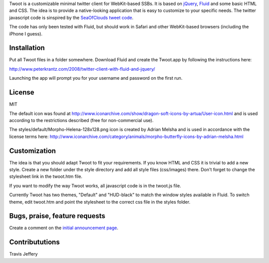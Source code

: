 
Twoot is a customizable minimal twitter client for WebKit-based SSBs. It is based on jQuery_, Fluid_ and some basic HTML and CSS. The idea is to provide a native-looking application that is easy to customize to your specific needs. The twitter javascript code is sinspired by the `SeaOfClouds tweet code`_.

.. _jQuery: http://jquery.com/
.. _Fluid: http://fluidapp.com/
.. _SeaOfClouds tweet code: http://tweet.seaofclouds.com/

The code has only been tested with Fluid, but should work in Safari and other WebKit-based browsers (including the iPhone I guess).

.. image:: http://www.peterkrantz.com/wp-content/uploads/2008/10/twoot-hud.png
.. image:: http://www.peterkrantz.com/wp-content/uploads/2008/08/screenshot.gif
.. image:: http://www.peterkrantz.com/wp-content/uploads/2008/10/twoot-hud-black-avatars.jpg

Installation
------------

Put all Twoot files in a folder somewhere. Download Fluid and create the Twoot.app by following the instructions here:

http://www.peterkrantz.com/2008/twitter-client-with-fluid-and-jquery/

Launching the app will prompt you for your username and password on the first run.


License
-------

MIT

The default icon was found at http://www.iconarchive.com/show/dragon-soft-icons-by-artua/User-icon.html and is used according to the restrictions described (free for non-commercial use).

The styles/default/Morpho-Helena-128x128.png icon is created by Adrian Melsha and is used in accordance with the license terms here:
http://www.iconarchive.com/category/animals/morpho-butterfly-icons-by-adrian-melsha.html

Customization
-------------

The idea is that you should adapt Twoot to fit your requirements. If you know HTML and CSS it is trivial to add a new style. Create a new folder under the style directory and add all style files (css/images) there. Don't forget to change the stylesheet link in the twoot.htm file.

If you want to modify the way Twoot works, all javascript code is in the twoot.js file.

Currently Twoot has two themes, "Default" and "HUD-black" to match the window styles available in Fluid. To switch theme, edit twoot.htm and point the stylesheet to the correct css file in the styles folder.


Bugs, praise, feature requests
------------------------------

Create a comment on the `initial announcement page`_.

.. _initial announcement page: http://www.peterkrantz.com/2008/twitter-client-with-fluid-and-jquery/


Contribututions
---------------

Travis Jeffery

